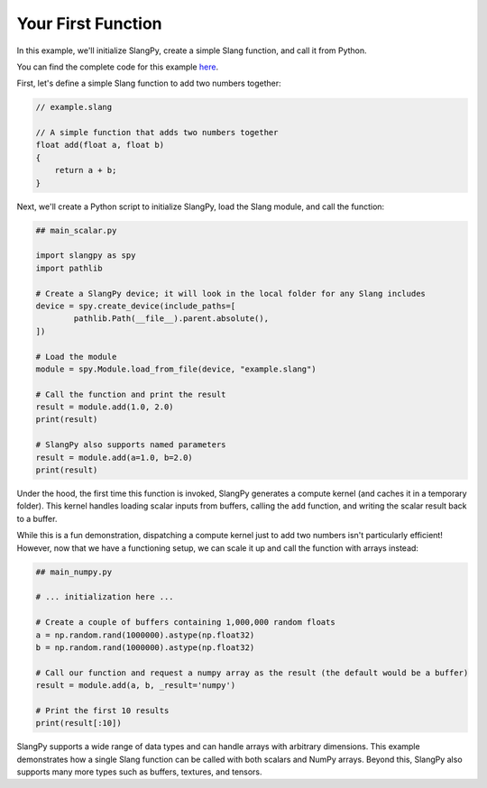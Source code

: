 Your First Function
===================

In this example, we'll initialize SlangPy, create a simple Slang function, and call it from Python.

You can find the complete code for this example `here <https://github.com/shader-slang/slangpy-samples/tree/main/examples/first_function/>`_.

First, let's define a simple Slang function to add two numbers together:

.. code-block::

    // example.slang

    // A simple function that adds two numbers together
    float add(float a, float b)
    {
        return a + b;
    }

Next, we'll create a Python script to initialize SlangPy, load the Slang module, and call the function:

.. code-block:: python

    ## main_scalar.py

    import slangpy as spy
    import pathlib

    # Create a SlangPy device; it will look in the local folder for any Slang includes
    device = spy.create_device(include_paths=[
            pathlib.Path(__file__).parent.absolute(),
    ])

    # Load the module
    module = spy.Module.load_from_file(device, "example.slang")

    # Call the function and print the result
    result = module.add(1.0, 2.0)
    print(result)

    # SlangPy also supports named parameters
    result = module.add(a=1.0, b=2.0)
    print(result)

Under the hood, the first time this function is invoked, SlangPy generates a compute kernel (and caches it in a temporary folder). This kernel handles loading scalar inputs from buffers, calling the ``add`` function, and writing the scalar result back to a buffer.

While this is a fun demonstration, dispatching a compute kernel just to add two numbers isn't particularly efficient! However, now that we have a functioning setup, we can scale it up and call the function with arrays instead:

.. code-block:: python

    ## main_numpy.py

    # ... initialization here ...

    # Create a couple of buffers containing 1,000,000 random floats
    a = np.random.rand(1000000).astype(np.float32)
    b = np.random.rand(1000000).astype(np.float32)

    # Call our function and request a numpy array as the result (the default would be a buffer)
    result = module.add(a, b, _result='numpy')

    # Print the first 10 results
    print(result[:10])

SlangPy supports a wide range of data types and can handle arrays with arbitrary dimensions. This example demonstrates how a single Slang function can be called with both scalars and NumPy arrays. Beyond this, SlangPy also supports many more types such as buffers, textures, and tensors.
